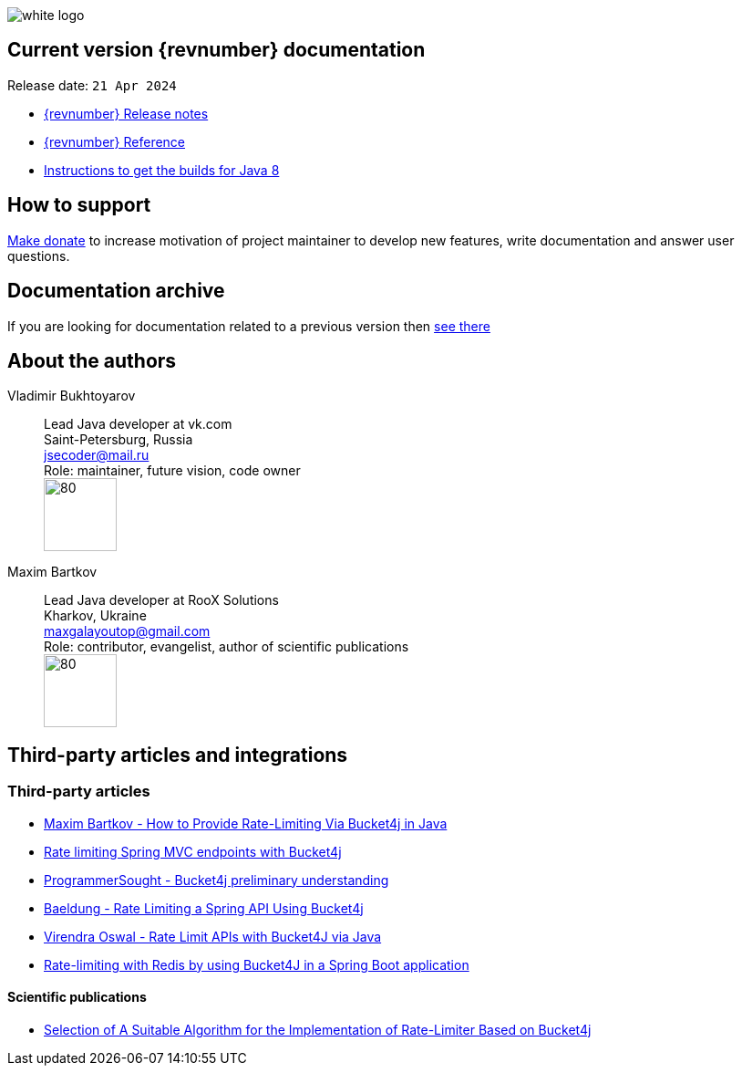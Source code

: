 ifndef::generate-pdf[]
image::./images/white-logo.png[]
endif::[]

== Current version {revnumber} documentation
Release date: `21 Apr 2024`

* http://bucket4j.com/{revnumber}/release-notes.html[{revnumber} Release notes]
* http://bucket4j.com/{revnumber}/toc.html[{revnumber} Reference]
* http://bucket4j.com/commercial/java8.html[Instructions to get the builds for Java 8]

== How to support
https://app.lava.top/ru/2716741203?donate=open[Make donate] to increase motivation of project maintainer to develop new features,
write documentation and answer user questions.

== Documentation archive
If you are looking for documentation related to a previous version then http://bucket4j.com/previos-releases.html[ see there]

== About the authors
Vladimir Bukhtoyarov::
Lead Java developer at vk.com +
Saint-Petersburg, Russia +
jsecoder@mail.ru +
Role: maintainer, future vision, code owner +
image:images/photo.jpg[80,80] +

Maxim Bartkov::
Lead Java developer at RooX Solutions +
Kharkov, Ukraine +
maxgalayoutop@gmail.com +
Role: contributor, evangelist, author of scientific publications  +
image:images/Maxim_Bartkov.jpg[80,80] +

== Third-party articles and integrations

=== Third-party articles
* https://dzone.com/articles/how-to-provide-rate-limiting-via-bucket4j-in-java[Maxim Bartkov - How to Provide Rate-Limiting Via Bucket4j in Java]
* https://golb.hplar.ch/2019/08/rate-limit-bucket4j.html[Rate limiting Spring MVC endpoints with Bucket4j]
* http://www.programmersought.com/article/2524209291/[ProgrammerSought - Bucket4j preliminary understanding]
* https://www.baeldung.com/spring-bucket4j[Baeldung - Rate Limiting a Spring API Using Bucket4j]
* https://virendraoswal.com/rate-limit-apis-with-bucket4j-via-java[Virendra Oswal - Rate Limit APIs with Bucket4J via Java]
* https://medium.bitwise.blog/rate-limiting-with-token-buckets-7f912525819f[Rate-limiting with Redis by using Bucket4J in a Spring Boot application]

==== Scientific publications
* https://online-journals.org/index.php/i-joe/article/view/25641[Selection of A Suitable Algorithm for the Implementation of Rate-Limiter Based on Bucket4j]